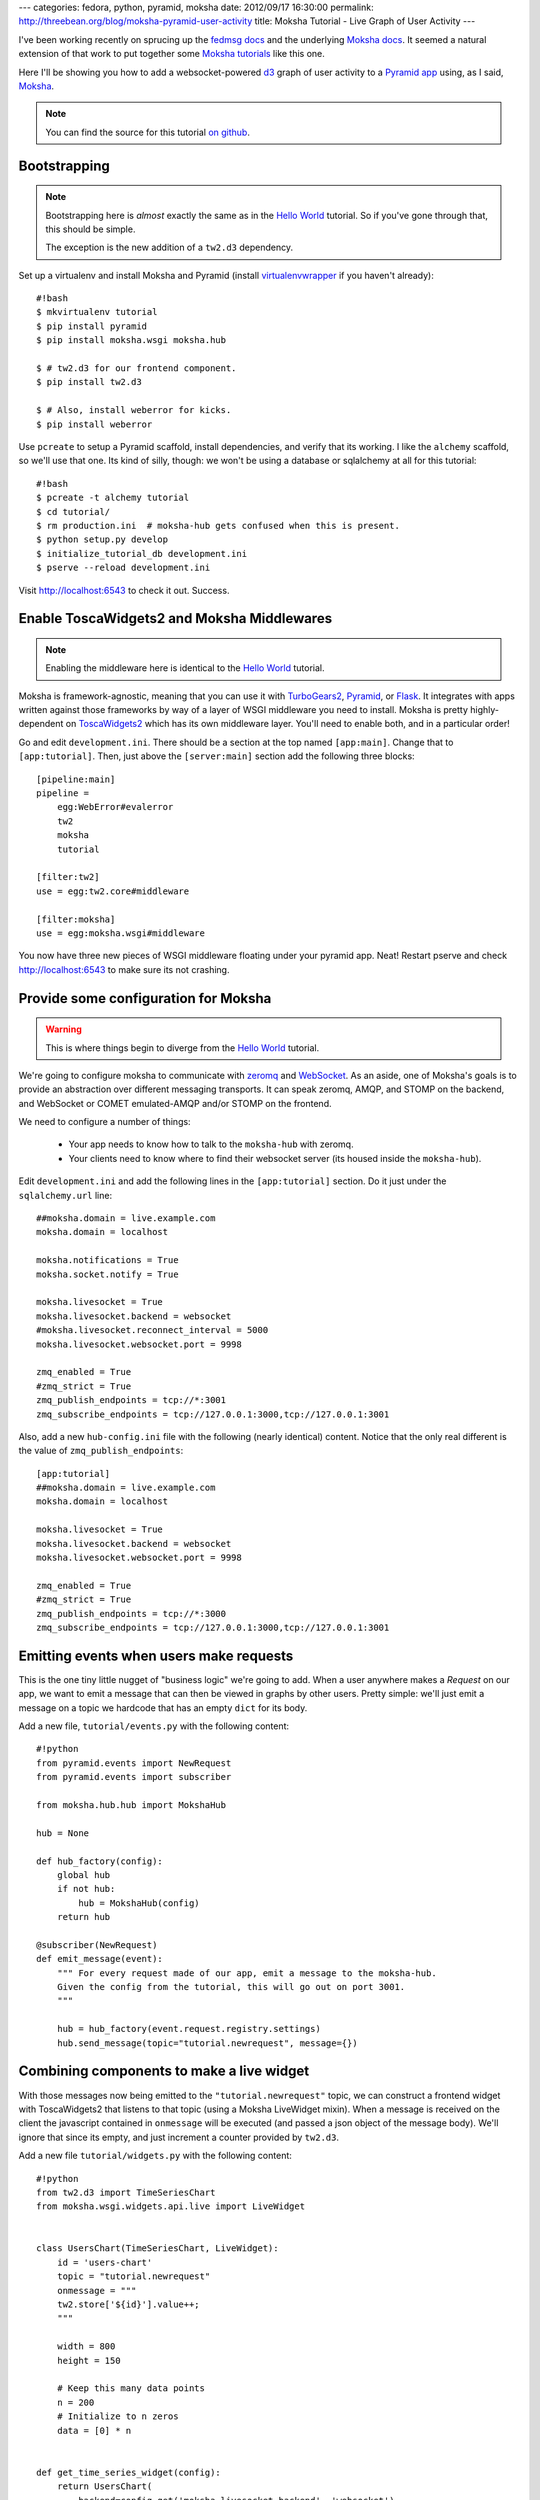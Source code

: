 ---
categories: fedora, python, pyramid, moksha
date: 2012/09/17 16:30:00
permalink: http://threebean.org/blog/moksha-pyramid-user-activity
title: Moksha Tutorial - Live Graph of User Activity
---

I've been working recently on sprucing up the `fedmsg docs
<http://fedmsg.rtfd.org>`_ and the underlying `Moksha docs
<http://moksha.rtfd.org>`_.  It seemed a natural extension of that
work to put together some `Moksha tutorials
<http://moksha.readthedocs.org/en/latest/main/GettingStarted/>`_
like this one.

Here I'll be showing you how to add a websocket-powered
`d3 <http://d3js.org/>`_ graph of user activity to a
`Pyramid app <http://www.pylonsproject.org/>`_ using, as I said, `Moksha
<http://mokshaproject.net>`_.

.. note:: You can find the source for this tutorial `on github
   <http://github.com/mokshaproject/moksha-pyramid-activity-graph>`_.

.. _`Hello World`: http://moksha.readthedocs.org/en/latest/main/tutorials/Pyramid/

Bootstrapping
-------------

.. note:: Bootstrapping here is *almost* exactly the same as in
   the `Hello World`_ tutorial.  So if you've gone through that,
   this should be simple.

   The exception is the new addition of a ``tw2.d3`` dependency.

Set up a virtualenv and install Moksha and Pyramid (install
`virtualenvwrapper
<http://pypi.python.org/pypi/virtualenvwrapper>`_ if you haven't already)::

    #!bash
    $ mkvirtualenv tutorial
    $ pip install pyramid
    $ pip install moksha.wsgi moksha.hub

    $ # tw2.d3 for our frontend component.
    $ pip install tw2.d3

    $ # Also, install weberror for kicks.
    $ pip install weberror

Use ``pcreate`` to setup a Pyramid scaffold, install dependencies,
and verify that its working.  I like the ``alchemy`` scaffold, so we'll use that
one.  Its kind of silly, though:  we won't be using a database or sqlalchemy at
all for this tutorial::

    #!bash
    $ pcreate -t alchemy tutorial
    $ cd tutorial/
    $ rm production.ini  # moksha-hub gets confused when this is present.
    $ python setup.py develop
    $ initialize_tutorial_db development.ini
    $ pserve --reload development.ini

Visit http://localhost:6543 to check it out.  Success.

Enable ToscaWidgets2 and Moksha Middlewares
-------------------------------------------

.. note:: Enabling the middleware here is identical to the `Hello World`_
   tutorial.

Moksha is framework-agnostic, meaning that you can use it with `TurboGears2
<http://moksha.readthedocs.org/en/latest/main/tutorials/TurboGears2>`_,
`Pyramid <http://moksha.readthedocs.org/en/latest/main/tutorials/Pyramid>`_, or
`Flask <http://moksha.readthedocs.org/en/latest/main/tutorials/Flask>`_.  It
integrates with apps written against those frameworks by way of a layer of WSGI
middleware you need to install.  Moksha is pretty highly-dependent on
`ToscaWidgets2 <http://toscawidgets.org>`_ which has its own middleware layer.
You'll need to enable both, and in a particular order!

Go and edit ``development.ini``.  There should be a section at the top named
``[app:main]``.  Change that to ``[app:tutorial]``.  Then, just above the
``[server:main]`` section add the following three blocks::

    [pipeline:main]
    pipeline =
        egg:WebError#evalerror
        tw2
        moksha
        tutorial

    [filter:tw2]
    use = egg:tw2.core#middleware

    [filter:moksha]
    use = egg:moksha.wsgi#middleware

You now have three new pieces of WSGI middleware floating under your pyramid
app.  Neat!  Restart pserve and check http://localhost:6543 to make sure
its not crashing.

Provide some configuration for Moksha
-------------------------------------

.. warning:: This is where things begin to diverge from the `Hello World
   <http://moksha.readthedocs.org/en/latest/main/tutorials/Pyramid/>`_
   tutorial.

We're going to configure moksha to communicate with `zeromq
<http://www.zeromq.org>`_ and `WebSocket <http://websocket.org>`_.  As an aside,
one of Moksha's goals is to provide an abstraction over different messaging
transports.  It can speak zeromq, AMQP, and STOMP on the backend, and WebSocket
or COMET emulated-AMQP and/or STOMP on the frontend.

We need to configure a number of things:

 - Your app needs to know how to talk to the ``moksha-hub`` with zeromq.
 - Your clients need to know where to find their websocket server (its housed
   inside the ``moksha-hub``).

Edit ``development.ini`` and add the following lines in the ``[app:tutorial]``
section.  Do it just under the ``sqlalchemy.url`` line::

    ##moksha.domain = live.example.com
    moksha.domain = localhost

    moksha.notifications = True
    moksha.socket.notify = True

    moksha.livesocket = True
    moksha.livesocket.backend = websocket
    #moksha.livesocket.reconnect_interval = 5000
    moksha.livesocket.websocket.port = 9998

    zmq_enabled = True
    #zmq_strict = True
    zmq_publish_endpoints = tcp://*:3001
    zmq_subscribe_endpoints = tcp://127.0.0.1:3000,tcp://127.0.0.1:3001

Also, add a new ``hub-config.ini`` file with the following (nearly identical) content.
Notice that the only real different is the value of ``zmq_publish_endpoints``::

    [app:tutorial]
    ##moksha.domain = live.example.com
    moksha.domain = localhost

    moksha.livesocket = True
    moksha.livesocket.backend = websocket
    moksha.livesocket.websocket.port = 9998

    zmq_enabled = True
    #zmq_strict = True
    zmq_publish_endpoints = tcp://*:3000
    zmq_subscribe_endpoints = tcp://127.0.0.1:3000,tcp://127.0.0.1:3001

Emitting events when users make requests
----------------------------------------

This is the one tiny little nugget of "business logic" we're going to add.  When
a user anywhere makes a `Request` on our app, we want to emit a message that can
then be viewed in graphs by other users.  Pretty simple: we'll just emit a
message on a topic we hardcode that has an empty ``dict`` for its body.

Add a new file, ``tutorial/events.py`` with the following content::

   #!python
   from pyramid.events import NewRequest
   from pyramid.events import subscriber

   from moksha.hub.hub import MokshaHub

   hub = None

   def hub_factory(config):
       global hub
       if not hub:
           hub = MokshaHub(config)
       return hub

   @subscriber(NewRequest)
   def emit_message(event):
       """ For every request made of our app, emit a message to the moksha-hub.
       Given the config from the tutorial, this will go out on port 3001.
       """

       hub = hub_factory(event.request.registry.settings)
       hub.send_message(topic="tutorial.newrequest", message={})

Combining components to make a live widget
------------------------------------------

With those messages now being emitted to the ``"tutorial.newrequest"`` topic, we
can construct a frontend widget with ToscaWidgets2 that listens to that topic
(using a Moksha LiveWidget mixin).  When a message is received on the client the
javascript contained in ``onmessage`` will be executed (and passed a json object
of the message body).  We'll ignore that since its empty, and just increment a
counter provided by ``tw2.d3``.

Add a new file ``tutorial/widgets.py`` with the following content::

    #!python
    from tw2.d3 import TimeSeriesChart
    from moksha.wsgi.widgets.api.live import LiveWidget


    class UsersChart(TimeSeriesChart, LiveWidget):
        id = 'users-chart'
        topic = "tutorial.newrequest"
        onmessage = """
        tw2.store['${id}'].value++;
        """

        width = 800
        height = 150

        # Keep this many data points
        n = 200
        # Initialize to n zeros
        data = [0] * n


    def get_time_series_widget(config):
        return UsersChart(
            backend=config.get('moksha.livesocket.backend', 'websocket')
        )

Rendering Moksha Frontend Components
------------------------------------

With our widget defined, we'll need to expose it to our chameleon template and
render it.  Instead of doing this per-view like you might normally, we're going
to flex Pyramid's events system some more and inject it (and the requisite
``moksha_socket`` widget) on every page.

Go back to ``tutorial/events.py`` and add the following new handler::

    #!python
    from pyramid.events import BeforeRender
    from pyramid.threadlocal import get_current_request

    from moksha.wsgi.widgets.api import get_moksha_socket

    from tutorial.widgets import get_time_series_widget


    @subscriber(BeforeRender)
    def inject_globals(event):
        """ Before templates are rendered, make moksha front-end resources
        available in the template context.
        """
        request = get_current_request()

        # Expose these as global attrs for our templates
        event['users_widget'] = get_time_series_widget(request.registry.settings)
        event['moksha_socket'] = get_moksha_socket(request.registry.settings)

And lastly, go edit ``tutorial/templates/mytemplate.pt`` so that it displays
``users_widget`` and ``moksha_socket`` on the page::

    <div id="bottom">
      <div class="bottom">
        <div tal:content="structure users_widget.display()"></div>
        <div tal:content="structure moksha_socket.display()"></div>
      </div>
    </div>

Running the Hub alongside pserve
--------------------------------

When the ``moksha-hub`` process starts up, it will begin handling your
messages.  It also houses a small websocket server that the ``moksha_socket``
will try to connect back to.

Open up *two* terminals and activate your virtualenv in both with ``workon
tutorial``.  In one of them, run::

    $ moksha-hub -v hub-config.ini

And in the other run::

    $ pserve --reload development.ini

Now open up *two* browsers, (say.. one chrome, the other firefox) and visit
http://localhost:6543/ in both.  In one of them, reload the page over and over
again.. you should see the graph in the other one "spike" showing a count of all
the requests issued.

